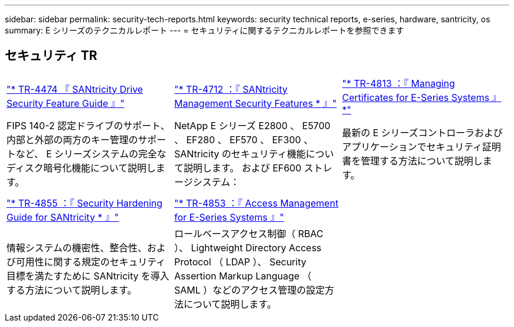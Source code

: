 ---
sidebar: sidebar 
permalink: security-tech-reports.html 
keywords: security technical reports, e-series, hardware, santricity, os 
summary: E シリーズのテクニカルレポート 
---
= セキュリティに関するテクニカルレポートを参照できます




== セキュリティ TR

[cols="9,9,9"]
|===


| https://www.netapp.com/pdf.html?item=/media/17162-tr4474pdf.pdf["* TR-4474 『 SANtricity Drive Security Feature Guide 』"] | https://www.netapp.com/pdf.html?item=/media/17079-tr4712pdf.pdf["* TR-4712 ：『 SANtricity Management Security Features * 』"] | https://www.netapp.com/pdf.html?item=/media/17218-tr4813pdf.pdf["* TR-4813 ：『 Managing Certificates for E-Series Systems 』 *"] 


| FIPS 140-2 認定ドライブのサポート、内部と外部の両方のキー管理のサポートなど、 E シリーズシステムの完全なディスク暗号化機能について説明します。 | NetApp E シリーズ E2800 、 E5700 、 EF280 、 EF570 、 EF300 、 SANtricity のセキュリティ機能について説明します。 および EF600 ストレージシステム： | 最新の E シリーズコントローラおよびアプリケーションでセキュリティ証明書を管理する方法について説明します。 


|  |  |  


|  |  |  


| https://www.netapp.com/pdf.html?item=/media/19422-tr-4855.pdf["* TR-4855 ：『 Security Hardening Guide for SANtricity * 』"] | https://www.netapp.com/media/19404-tr-4853.pdf["* TR-4853 ：『 Access Management for E-Series Systems 』"] |  


| 情報システムの機密性、整合性、および可用性に関する規定のセキュリティ目標を満たすために SANtricity を導入する方法について説明します。 | ロールベースアクセス制御（ RBAC ）、 Lightweight Directory Access Protocol （ LDAP ）、 Security Assertion Markup Language （ SAML ）などのアクセス管理の設定方法について説明します。 |  
|===